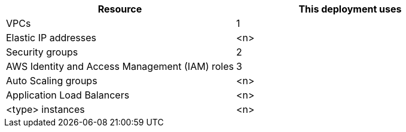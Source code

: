 // Replace the <n> in each row to specify the number of resources used in this deployment. Remove the rows for resources that aren’t used.
|===
|Resource |This deployment uses

// Space needed to maintain table headers
|VPCs |1
|Elastic IP addresses |<n>
|Security groups |2
|AWS Identity and Access Management (IAM) roles |3
|Auto Scaling groups |<n>
|Application Load Balancers |<n>
|<type> instances |<n>
|===
